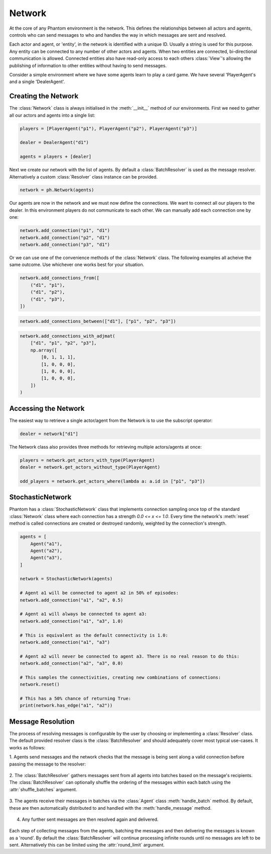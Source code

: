 .. _network:

Network
=======

.. figure:: /img/icons/network.svg
   :width: 15%
   :figclass: align-center

At the core of any Phantom environment is the network. This defines the relationships
between all actors and agents, controls who can send messages to who and handles the
way in which messages are sent and resolved.

Each actor and agent, or 'entity', in the network is identified with a unique ID.
Usually a string is used for this purpose. Any entity can be connected to any number of
other actors and agents. When two entities are connected, bi-directional communication
is allowed. Connected entities also have read-only access to each others
:class:`View`'s allowing the publishing of information to other entities without having
to send messages.

Consider a simple environment where we have some agents learn to play a card game. We
have several 'PlayerAgent's and a single 'DealerAgent'.


Creating the Network
--------------------

The :class:`Network` class is always initialised in the :meth:`__init__` method of our
environments. First we need to gather all our actors and agents into a single list:

.. code-block:: python

    players = [PlayerAgent("p1"), PlayerAgent("p2"), PlayerAgent("p3")]

    dealer = DealerAgent("d1")

    agents = players + [dealer]

Next we create our network with the list of agents. By default a :class:`BatchResolver`
is used as the message resolver. Alternatively a custom :class:`Resolver` class instance
can be provided.

.. code-block:: python

    network = ph.Network(agents)

Our agents are now in the network and we must now define the connections. We want to
connect all our players to the dealer. In this environment players do not communicate to
each other. We can manually add each connection one by one:

.. code-block:: python

    network.add_connection("p1", "d1")
    network.add_connection("p2", "d1")
    network.add_connection("p3", "d1")

Or we can use one of the convenience methods of the :class:`Network` class. The
following examples all acheive the same outcome. Use whichever one works best for your
situation.

.. code-block:: python

    network.add_connections_from([
        ("d1", "p1"),
        ("d1", "p2"),
        ("d1", "p3"),
    ])


.. code-block:: python

    network.add_connections_between(["d1"], ["p1", "p2", "p3"])


.. code-block:: python

    network.add_connections_with_adjmat(
        ["d1", "p1", "p2", "p3"],
        np.array([
            [0, 1, 1, 1],
            [1, 0, 0, 0],
            [1, 0, 0, 0],
            [1, 0, 0, 0],
        ])
    )

Accessing the Network
---------------------

The easiest way to retrieve a single actor/agent from the Network is to use the
subscript operator:

.. code-block:: python

    dealer = network["d1"]

The Network class also provides three methods for retrieving multiple actors/agents at
once:

.. code-block:: python

    players = network.get_actors_with_type(PlayerAgent)
    dealer = network.get_actors_without_type(PlayerAgent)

    odd_players = network.get_actors_where(lambda a: a.id in ["p1", "p3"])


StochasticNetwork
-----------------

Phantom has a :class:`StochasticNetwork` class that implements connection sampling once
top of the standard :class:`Network` class where each connection has a strength
`0.0 <= x <= 1.0`. Every time the network's :meth:`reset` method is called connections
are created or destroyed randomly, weighted by the connection's strength.

.. figure:: /img/stochastic-network.svg
   :width: 60%
   :figclass: align-center


.. code-block:: python

    agents = [
        Agent("a1"),
        Agent("a2"),
        Agent("a3"),
    ]

    network = StochasticNetwork(agents)

    # Agent a1 will be connected to agent a2 in 50% of episodes:
    network.add_connection("a1", "a2", 0.5)

    # Agent a1 will always be connected to agent a3:
    network.add_connection("a1", "a3", 1.0)

    # This is equivalent as the default connectivity is 1.0:
    network.add_connection("a1", "a3")

    # Agent a2 will never be connected to agent a3. There is no real reason to do this:
    network.add_connection("a2", "a3", 0.0)

    # This samples the connectivities, creating new combinations of connections:
    network.reset()

    # This has a 50% chance of returning True:
    print(network.has_edge("a1", "a2"))


.. _message_resolution_ref:

Message Resolution
------------------

The process of resolving messages is configurable by the user by choosing or
implementing a :class:`Resolver` class. The default provided resolver class is the
:class:`BatchResolver` and should adequately cover most typical use-cases. It works as
follows:

1. Agents send messages and the network checks that the message is being sent along a
valid connection before passing the message to the resolver:

.. figure:: /img/batch-resolver-1.svg
   :figclass: align-center

2. The :class:`BatchResolver` gathers messages sent from all agents into batches based
on the message's recipients. The :class:`BatchResolver` can optionally shuffle the
ordering of the messages within each batch using the :attr:`shuffle_batches` argument.

.. figure:: /img/batch-resolver-2.svg
   :figclass: align-center

3. The agents receive their messages in batches via the :class:`Agent` class
:meth:`handle_batch` method. By default, these are then automatically distributed to and
handled with the :meth:`handle_message` method.

.. figure:: /img/batch-resolver-3.svg
   :figclass: align-center

4. Any further sent messages are then resolved again and delivered.

.. figure:: /img/batch-resolver-4.svg
   :figclass: align-center

Each step of collecting messages from the agents, batching the messages and then
delivering the messages is known as a 'round'. By default the :class:`BatchResolver`
will continue processing infinite rounds until no messages are left to be sent.
Alternatively this can be limited using the :attr:`round_limit` argument.
